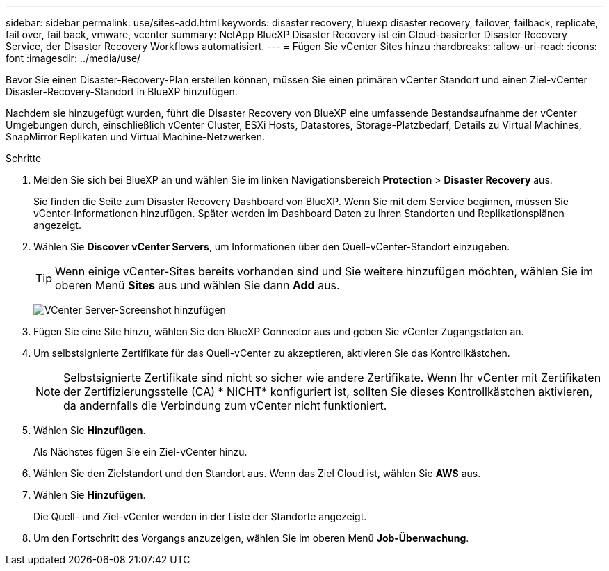 ---
sidebar: sidebar 
permalink: use/sites-add.html 
keywords: disaster recovery, bluexp disaster recovery, failover, failback, replicate, fail over, fail back, vmware, vcenter 
summary: NetApp BlueXP Disaster Recovery ist ein Cloud-basierter Disaster Recovery Service, der Disaster Recovery Workflows automatisiert. 
---
= Fügen Sie vCenter Sites hinzu
:hardbreaks:
:allow-uri-read: 
:icons: font
:imagesdir: ../media/use/


[role="lead"]
Bevor Sie einen Disaster-Recovery-Plan erstellen können, müssen Sie einen primären vCenter Standort und einen Ziel-vCenter Disaster-Recovery-Standort in BlueXP hinzufügen.

Nachdem sie hinzugefügt wurden, führt die Disaster Recovery von BlueXP eine umfassende Bestandsaufnahme der vCenter Umgebungen durch, einschließlich vCenter Cluster, ESXi Hosts, Datastores, Storage-Platzbedarf, Details zu Virtual Machines, SnapMirror Replikaten und Virtual Machine-Netzwerken.

.Schritte
. Melden Sie sich bei BlueXP an und wählen Sie im linken Navigationsbereich *Protection* > *Disaster Recovery* aus.
+
Sie finden die Seite zum Disaster Recovery Dashboard von BlueXP. Wenn Sie mit dem Service beginnen, müssen Sie vCenter-Informationen hinzufügen. Später werden im Dashboard Daten zu Ihren Standorten und Replikationsplänen angezeigt.

. Wählen Sie *Discover vCenter Servers*, um Informationen über den Quell-vCenter-Standort einzugeben.
+

TIP: Wenn einige vCenter-Sites bereits vorhanden sind und Sie weitere hinzufügen möchten, wählen Sie im oberen Menü *Sites* aus und wählen Sie dann *Add* aus.

+
image:vcenter-add.png["VCenter Server-Screenshot hinzufügen "]

. Fügen Sie eine Site hinzu, wählen Sie den BlueXP Connector aus und geben Sie vCenter Zugangsdaten an.
. Um selbstsignierte Zertifikate für das Quell-vCenter zu akzeptieren, aktivieren Sie das Kontrollkästchen.
+

NOTE: Selbstsignierte Zertifikate sind nicht so sicher wie andere Zertifikate. Wenn Ihr vCenter mit Zertifikaten der Zertifizierungsstelle (CA) * NICHT* konfiguriert ist, sollten Sie dieses Kontrollkästchen aktivieren, da andernfalls die Verbindung zum vCenter nicht funktioniert.

. Wählen Sie *Hinzufügen*.
+
Als Nächstes fügen Sie ein Ziel-vCenter hinzu.

. Wählen Sie den Zielstandort und den Standort aus. Wenn das Ziel Cloud ist, wählen Sie *AWS* aus.
. Wählen Sie *Hinzufügen*.
+
Die Quell- und Ziel-vCenter werden in der Liste der Standorte angezeigt.

. Um den Fortschritt des Vorgangs anzuzeigen, wählen Sie im oberen Menü *Job-Überwachung*.

